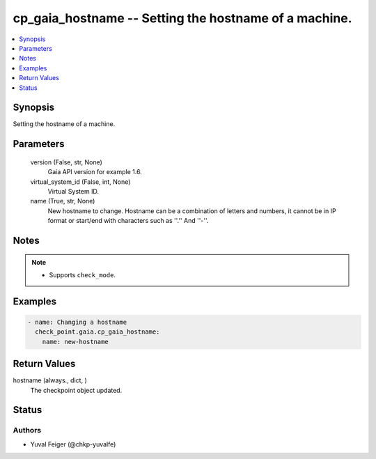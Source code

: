 .. _cp_gaia_hostname_module:


cp_gaia_hostname -- Setting the hostname of a machine.
======================================================

.. contents::
   :local:
   :depth: 1


Synopsis
--------

Setting the hostname of a machine.






Parameters
----------

  version (False, str, None)
    Gaia API version for example 1.6.


  virtual_system_id (False, int, None)
    Virtual System ID.


  name (True, str, None)
    New hostname to change. Hostname can be a combination of letters and numbers, it cannot be in IP format or start/end with characters such as ''.'' And ''-''.





Notes
-----

.. note::
   - Supports \ :literal:`check\_mode`\ .




Examples
--------

.. code-block:: yaml+jinja

    
    - name: Changing a hostname
      check_point.gaia.cp_gaia_hostname:
        name: new-hostname




Return Values
-------------

hostname (always., dict, )
  The checkpoint object updated.





Status
------





Authors
~~~~~~~

- Yuval Feiger (@chkp-yuvalfe)

